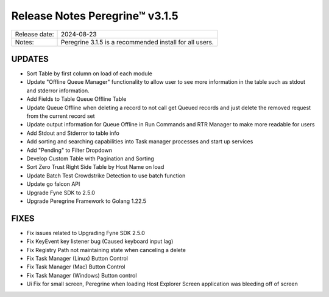 Release Notes Peregrine™ v3.1.5
==============================

============= =======================
Release date: 2024-08-23
Notes:        Peregrine 3.1.5 is a recommended install for all users.
============= =======================

UPDATES
-------

- Sort Table by first column on load of each module
- Update "Offline Queue Manager" functionality to allow user to see more information in the table such as stdout and stderror information.
- Add Fields to Table Queue Offline Table
- Update Queue Offline when deleting a record to not call get Queued records and just delete the removed request from the current record set
- Update output information for Queue Offline in Run Commands and RTR Manager to make more readable for users
- Add Stdout and Stderror to table info
- Add sorting and searching capabilities into Task manager processes and start up services
- Add "Pending" to Filter Dropdown
- Develop Custom Table with Pagination and Sorting
- Sort Zero Trust Right Side Table by Host Name on load
- Update Batch Test Crowdstrike Detection to use batch function
- Update go falcon API
- Upgrade Fyne SDK to 2.5.0
- Upgrade Peregrine Framework to Golang 1.22.5


FIXES
-----

- Fix issues related to Upgrading Fyne SDK 2.5.0
- Fix KeyEvent key listener bug (Caused keyboard input lag)
- Fix Registry Path not maintaining state when canceling a delete
- Fix Task Manager (Linux) Button Control 
- Fix Task Manager (Mac) Button Control 
- Fix Task Manager (Windows) Button control 
- Ui Fix for small screen, Peregrine when loading Host Explorer Screen application was bleeding off of screen
